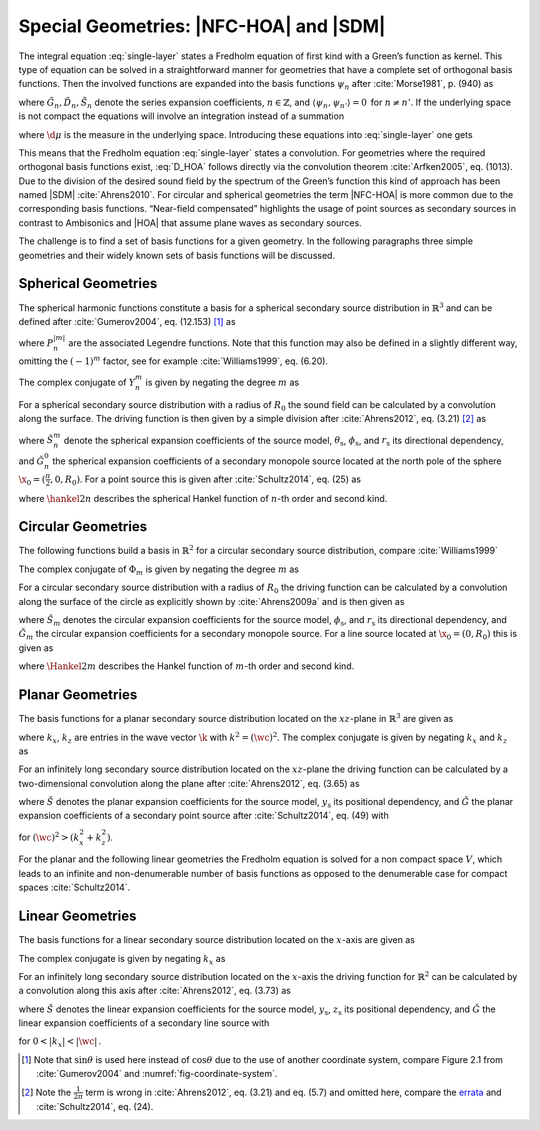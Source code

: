 .. _sec-nfchoa:

Special Geometries: |NFC-HOA| and |SDM|
---------------------------------------

The integral equation :eq:`single-layer` states a Fredholm equation of first
kind with a Green’s function as kernel. This type of equation can be solved in a
straightforward manner for geometries that have a complete set of orthogonal
basis functions.  Then the involved functions are expanded into the basis
functions :math:`\psi_n` after :cite:`Morse1981`, p. (940) as

.. math::
    :label: G_expansion

    G(\x-\x_0, \w) = \sum_{n} \tilde{G}_n(\w) \psi_n^*(\x_0) \psi_n(\x)

.. math::
    :label: D_expansion

    D(\x_0, \w) = \sum_n \tilde{D}_n(\w) \psi_n(\x_0)

.. math::
    :label: S_expansion

    S(\x, \w) = \sum_n \tilde{S}_n(\w) \psi_n(\x),

where :math:`\tilde{G}_n, \tilde{D}_n, \tilde{S}_n` denote the series expansion
coefficients, :math:`n \in \mathbb{Z}`, and \ :math:`\langle\psi_n,
\psi_{n'}\rangle = 0\,` for :math:`n \ne n'`.
If the underlying space is not compact the equations will involve an integration
instead of a summation

.. math::
    :label: G_expansion_non_compact

    G(\x-\x_0, \w) = \int \tilde{G}(\mu, \w) \psi^*(\mu, \x_0)
        \psi(\mu, \x) \d\mu

.. math::
    :label: D_expansion_non_compact

    D(\x_0, \w) = \int \tilde{D}(\mu, \w) \psi(\mu, \x_0) \d\mu

.. math::
    :label: S_expansion_non_compact

    S(\x, \w) = \int \tilde{S}(\mu, \w) \psi(\mu, \x) \d\mu,

where :math:`\d\mu` is the measure in the underlying space.
Introducing these equations into :eq:`single-layer` one gets

.. math::
    :label: D_HOA

    \tilde{D}_n(\w) =
        \frac{\tilde{S}_n(\w)}{\tilde{G}_n(\w)}.

This means that the Fredholm equation :eq:`single-layer` states a convolution.
For geometries where the required orthogonal basis functions exist, :eq:`D_HOA`
follows directly via the convolution theorem :cite:`Arfken2005`, eq. (1013).
Due to the division of the desired sound field by the spectrum of the Green’s
function this kind of approach has been named |SDM| :cite:`Ahrens2010`.  For
circular and spherical geometries the term |NFC-HOA| is more common due to the
corresponding basis functions. “Near-field compensated” highlights the usage of
point sources as secondary sources in contrast to Ambisonics and |HOA| that
assume plane waves as secondary sources.

The challenge is to find a set of basis functions for a given geometry.
In the following paragraphs three simple geometries and their widely
known sets of basis functions will be discussed.


.. _sec-spherical-geometries:

Spherical Geometries
~~~~~~~~~~~~~~~~~~~~

The spherical harmonic functions constitute a basis for a spherical secondary
source distribution in :math:`{\mathbb{R}}^3` and can be defined after
:cite:`Gumerov2004`, eq. (12.153) [#F1]_ as

.. math::
    :label: spherical-harmonics

    \begin{gathered}
        Y_n^m(\theta,\phi) = (-1)^m \sqrt{\frac{(2n+1)(n-|m|)!}{4\pi(n+|m|)!}}
        P_n^{|m|}(\sin\theta) \e{\i m\phi} \; \\
        n = 0,1,2,... \;\;\;\;\;\; m = -n,...,n
    \end{gathered}

where :math:`P_n^{|m|}` are the associated Legendre functions. Note that
this function may also be defined in a slightly different way, omitting
the :math:`(-1)^m` factor, see for example :cite:`Williams1999`, eq. (6.20).

The complex conjugate of :math:`Y_n^m` is given by negating the degree
:math:`m` as

.. math::
    :label: spherical-harmonics-complex-conjugate

    Y_n^m(\theta,\phi)^* = Y_n^{-m}(\theta,\phi).

For a spherical secondary source distribution with a radius of :math:`R_0` the
sound field can be calculated by a convolution along the surface. The driving
function is then given by a simple division after :cite:`Ahrens2012`, eq. (3.21)
[#F2]_ as

.. math::
    :label: D_spherical

    \begin{gathered}
        D_\text{spherical}(\theta_0,\phi_0,\w) = \\
        \frac{1}{R_0^{\,2}}
        \sum_{n=0}^\infty \sum_{m=-n}^n \sqrt{\frac{2n+1}{4\pi}}
        \frac{\breve{S}_n^m(\theta_\text{s},\phi_\text{s},r_\text{s},\w)}
        {\breve{G}_n^0(\frac{\pi}{2},0,\w)} Y_n^m(\theta_0,\phi_0),
    \end{gathered}

where :math:`\breve{S}_n^m` denote the spherical expansion coefficients of the
source model, :math:`\theta_\text{s}`, :math:`\phi_\text{s}`, and
:math:`r_\text{s}` its directional dependency, and :math:`\breve{G}_n^0` the
spherical expansion coefficients of a secondary monopole source located at
the north pole of the sphere :math:`\x_0 = (\frac{\pi}{2},0,R_0)`. For a point
source this is given after :cite:`Schultz2014`, eq. (25) as

.. math::
    :label: G_spherical

    \breve{G}_n^0(\tfrac{\pi}{2},0,\w) =
        -\i\wc \sqrt{\frac{2n+1}{4\pi}}
        \hankel{2}{n}{\wc R_0},

where :math:`\hankel{2}{n}{}` describes the spherical Hankel function of
:math:`n`-th order and second kind.


.. _sec-circular-geometries:

Circular Geometries
~~~~~~~~~~~~~~~~~~~

The following functions build a basis in :math:`\mathbb{R}^2` for a circular
secondary source distribution, compare :cite:`Williams1999`

.. math::
    :label: circular-harmonics

    \Phi_m(\phi) = \e{\i m\phi}.

The complex conjugate of :math:`\Phi_m` is given by negating the degree
:math:`m` as

.. math::
    :label: circular-harmonics-complex-conjugate

    \Phi_m(\phi)^* = \Phi_{-m}(\phi).

For a circular secondary source distribution with a radius of :math:`R_0` the
driving function can be calculated by a convolution along the surface of the
circle as explicitly shown by :cite:`Ahrens2009a` and is then given as

.. math::
    :label: D_circular

    D_\text{circular}(\phi_0,\w) =
        \frac{1}{2\pi R_0} \sum_{m=-\infty}^\infty
        \frac{\breve{S}_m(\phi_\text{s},r_\text{s},\w)}
        {\breve{G}_m(0,\w)} \, \Phi_m(\phi_0),

where :math:`\breve{S}_m` denotes the circular expansion coefficients for the
source model, :math:`\phi_\text{s}`, and :math:`r_\text{s}` its directional
dependency, and :math:`\breve{G}_m` the circular expansion coefficients for a
secondary monopole source. For a line source located at :math:`\x_0 = (0,R_0)`
this is given as

.. math::
    :label: G_circular

    \breve{G}_m(0,\w) = -\frac{\i}{4}
        \Hankel{2}{m}{\wc R_0},

where :math:`\Hankel{2}{m}{}` describes the Hankel function of :math:`m`-th
order and second kind.


.. _sec-planar-goemetries:

Planar Geometries
~~~~~~~~~~~~~~~~~

The basis functions for a planar secondary source distribution located
on the :math:`xz`-plane in :math:`\mathbb{R}^3` are given as

.. math::
    :label: planar-harmonics

    \Lambda(k_x,k_z,x,z) = \e{-\i(k_x x + k_z z)},

where :math:`k_x`, :math:`k_z` are entries in the wave vector :math:`\k` with
:math:`k^2 = (\wc )^2`. The complex conjugate is given by negating
:math:`k_x` and :math:`k_z` as

.. math::
    :label: planar-harmonics-complex-conjugate

    \Lambda(k_x,k_z,x,z)^* = \Lambda(-k_x,-k_z,x,z).

For an infinitely long secondary source distribution located on the
:math:`xz`-plane the driving function can be calculated by a two-dimensional
convolution along the plane after :cite:`Ahrens2012`, eq. (3.65) as

.. math::
    :label: D_planar

    D_\text{planar}(x_0,y_0,\w) = \frac{1}{4{\pi}^2} \iint_{-\infty}^\infty
       \frac{\breve{S}(k_x,y_\text{s},k_z,\w)}{\breve{G}(k_x,0,k_z,\w)}
       \Lambda(k_x,x_0,k_z,z_0) \d k_x \d k_z,

where :math:`\breve{S}` denotes the planar expansion coefficients for the source
model, :math:`y_\text{s}` its positional dependency, and :math:`\breve{G}` the
planar expansion coefficients of a secondary point source after
:cite:`Schultz2014`, eq. (49) with

.. math::
    :label: G_planar

    \breve{G}(k_x,0,k_z,\w) = -\frac{\i}{2}
        \frac{1}{\sqrt{(\wc )^2-k_x^2-k_z^2}},

for :math:`(\wc )^2 > (k_x^2+k_z^2)`.

For the planar and the following linear geometries the Fredholm equation is
solved for a non compact space :math:`V`, which leads to an infinite and
non-denumerable number of basis functions as opposed to the denumerable case for
compact spaces :cite:`Schultz2014`.


.. _sec-linear_geometries:

Linear Geometries
~~~~~~~~~~~~~~~~~

The basis functions for a linear secondary source distribution located on the
:math:`x`-axis are given as

.. math::
    :label: linear-harmonics

    \chi(k_x,x) = \e{-\i k_x x}.

The complex conjugate is given by negating :math:`k_x` as

.. math::
    :label: linear-harmonics-complex-conjugate

    \chi(k_x,x)^* = \chi(-k_x,x).

For an infinitely long secondary source distribution located on the
:math:`x`-axis the driving function for :math:`{\mathbb{R}}^2` can be calculated
by a convolution along this axis after :cite:`Ahrens2012`, eq. (3.73) as

.. math::
    :label: D_linear

    D_\text{linear}(x_0,\w) = \frac{1}{2\pi} \int_{-\infty}^\infty
        \frac{\breve{S}(k_x,y_\text{s},\w)}{\breve{G}(k_x,0,\w)}
        \chi(k_x,x_0) \d k_x,

where :math:`\breve{S}` denotes the linear expansion coefficients for the source
model, :math:`y_\text{s}`, :math:`z_\text{s}` its positional dependency, and
:math:`\breve{G}` the linear expansion coefficients of a secondary line source
with

.. math::
    :label: G_linear

    \breve{G}(k_x,0,\w) = -\frac{\i}{2}
        \frac{1}{\sqrt{(\wc )^2-k_x^2}},

for :math:`0<|k_x|<|\wc |\,`.


.. [#F1]
    Note that :math:`\sin\theta` is used here instead of :math:`\cos\theta` due
    to the use of another coordinate system, compare Figure 2.1 from
    :cite:`Gumerov2004` and :numref:`fig-coordinate-system`.

.. [#F2]
    Note the :math:`\frac{1}{2\pi}` term is wrong in :cite:`Ahrens2012`, eq. (3.21)
    and eq. (5.7) and omitted here, compare the `errata
    <http://www.soundfieldsynthesis.org/errata/>`_ and :cite:`Schultz2014`,
    eq. (24).


.. vim: filetype=rst spell:
